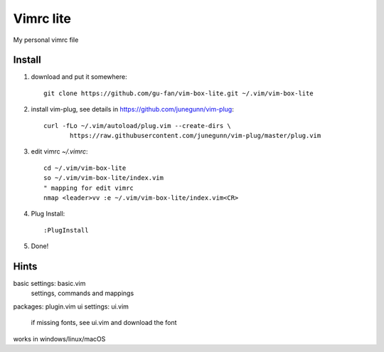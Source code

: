 Vimrc lite
===========

My personal vimrc file

Install
-------

1. download and put it somewhere::

    git clone https://github.com/gu-fan/vim-box-lite.git ~/.vim/vim-box-lite

2. install vim-plug, see details in
   https://github.com/junegunn/vim-plug::

    curl -fLo ~/.vim/autoload/plug.vim --create-dirs \
           https://raw.githubusercontent.com/junegunn/vim-plug/master/plug.vim

3. edit vimrc `~/.vimrc`::

    cd ~/.vim/vim-box-lite
    so ~/.vim/vim-box-lite/index.vim
    " mapping for edit vimrc
    nmap <leader>vv :e ~/.vim/vim-box-lite/index.vim<CR>


4. Plug Install::

    :PlugInstall

5. Done!

Hints
-----

basic settings: basic.vim
    settings, commands and mappings
packages: plugin.vim
ui settings: ui.vim
    if missing fonts, see ui.vim and download the font

works in windows/linux/macOS
